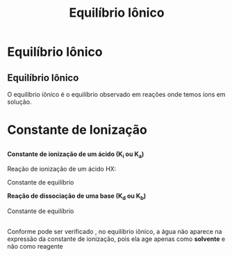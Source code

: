 #+TITLE: Equilíbrio Iônico


* Equilíbrio Iônico

** Equilíbrio Iônico

O equilíbrio iônico é o equilíbrio observado em reações onde temos íons em solução.


* Constante de Ionização

** 

*Constante de ionização de um ácido (K_i ou K_a)*

 Reação de ionização de um ácido HX:

   #+begin_export latex
   \begin{reaction*}
   HX <=> H^+\aq{} + X^-\aq{}
   \end{reaction*}
   #+end_export
   
Constante de equilíbrio

   #+begin_export latex 
   \begin{equation}
   K_i = \frac{[\text{H}^{+}] \cdot [\text{X}^{-}]}{[\text{HX}]}
   \end{equation}
   #+end_export
   

*Reação de dissociação de uma base (K_d ou K_b)*

  #+begin_export latex
  \begin{reaction*}
   BOH\sld{} <=> B^+\aq{} + OH^-\aq{}
  \end{reaction*}
  #+end_export

  Constante de equilíbrio

  #+begin_export latex
  \begin{equation}
 \text{K}_b = [\text{B}^{+}] \cdot [\text{OH}^{-}]
  \end{equation}
  #+end_export

** 

#+ATTR_LATEX: :options [couleur=yellow!20, epBord=2, arrondi=0.2, logo=\bcinfo,marge=8, ombre=true, blur, couleurBord=yellow!60, barre=snake, tailleOndu=3]{Observação}
#+begin_bclogo
\small Conforme pode ser verificado , no equilíbrio iônico, a água não aparece na expressão da constante de ionização, pois ela age apenas como *solvente* e não como reagente
#+end_bclogo


#+begin_export latex
\begin{center}
\smartdiagramset{back arrow disabled=true, module minimum height=2.5cm,text width=3cm,   module x sep=4.2cm,description title font=\small}
%\smartdiagramset{description title font=\small,description font=\sffamily}
\scalebox{.75}{
\smartdiagram[flow diagram:horizontal]{
\faFile~Elevados valores de constante maior força do ácido ou base,
\faAddressBook~Maior valor de de K$_i$ maior será grau de ionização ($\alpha$),
\faPencil~Toda constante de ionização K$_i$ temos um grau de ionização associado,
\faAlignLeft~K$_i$ também depende da temperatura
}
}
\end{center}
#+end_export
